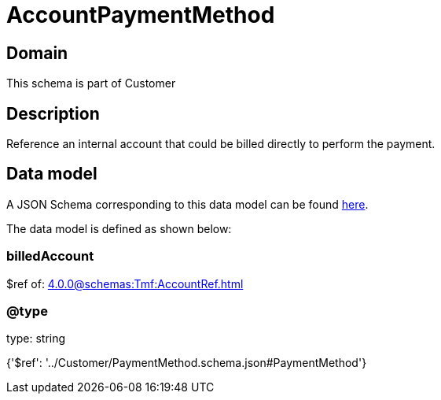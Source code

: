 = AccountPaymentMethod

[#domain]
== Domain

This schema is part of Customer

[#description]
== Description

Reference an internal account that could be billed directly to perform the payment.


[#data_model]
== Data model

A JSON Schema corresponding to this data model can be found https://tmforum.org[here].

The data model is defined as shown below:


=== billedAccount
$ref of: xref:4.0.0@schemas:Tmf:AccountRef.adoc[]


=== @type
type: string


{&#x27;$ref&#x27;: &#x27;../Customer/PaymentMethod.schema.json#PaymentMethod&#x27;}